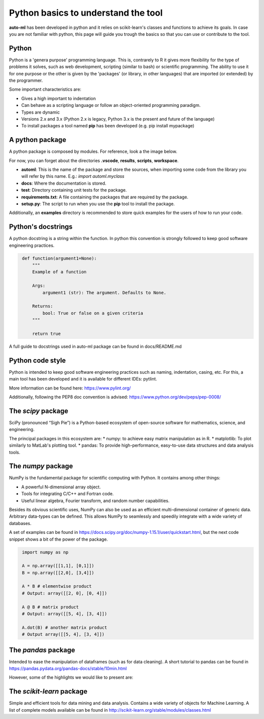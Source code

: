 Python basics to understand the tool
====================================

**auto-ml** has been developed in python and it relies on scikit-learn's classes
and functions to achieve its goals. In case you are not familiar with python,
this page will guide you trough the basics so that you can use or contribute
to the tool.

Python
------
Python is a 'genera purpose' programming language. This is, contrarely to R it
gives more flexibility for the type of problems it solves, such as web
development, scripting (similar to bash) or scientific programming. The ability
to use it for one purpose or the other is given by the 'packages' (or library,
in other languages) that are imported (or extended) by the programmer. 

Some important characteristics are:

* Gives a high important to indentation
* Can behave as a scripting language or follow an object-oriented programming paradigm.
* Types are dynamic
* Versions 2.x and 3.x (Python 2.x is legacy, Python 3.x is the present and future of the language)
* To install packages a tool named **pip** has been developed (e.g. pip install mypackage)


A python package
----------------

A python package is composed by modules. For reference, look a the image below.

.. image:: ../img/python/python-tree.png
   :alt: A python package
   :align: center

For now, you can forget about the directories **.vscode**, **results**,
**scripts**, **workspace**.

* **automl**: This is the name of the package and store the sources, when importing some code from the library you will refer by this name. E.g.: `import automl.myclass`
* **docs**: Where the documentation is stored.
* **test**: Directory containing unit tests for the package.
* **requirements.txt**: A file containing the packages that are required by the package.
* **setup.py**: The script to run when you use the **pip** tool to install the package.

Additionally, an **examples** directory is recommended to store quick examples
for the users of how to run your code.

Python's docstrings
-------------------
A python docstring is a string within the function. In python this convention is
strongly followed to keep good software engineering practices.

.. code-block:: python
   :name: docstring

    def function(argument1=None):
        """
        Example of a function

        Args:
            argument1 (str): The argument. Defaults to None.

        Returns:
            bool: True or false on a given criteria
        """
        
        return true

A full guide to docstrings used in auto-ml package can be found in docs/README.md

Python code style
-----------------
Python is intended to keep good software engineering practices such as naming,
indentation, casing, etc. For this, a main tool has been developed and it is
available for different IDEs: pytlint.

More information can be found here: https://www.pylint.org/

Additionally, following the PEP8 doc convention is advised: https://www.python.org/dev/peps/pep-0008/

The `scipy` package
--------------------------

SciPy (pronounced “Sigh Pie”) is a Python-based ecosystem of open-source
software for mathematics, science, and engineering.

The principal packages in this ecosystem are: 
* numpy: to achieve easy matrix manipulation as in R.
* matplotlib: To plot similarly to MatLab's plotting tool.
* pandas: To provide high-performance, easy-to-use data structures and data analysis tools.

The `numpy` package
-------------------

NumPy is the fundamental package for scientific computing with Python.
It contains among other things:

* A powerful N-dimensional array object.
* Tools for integrating C/C++ and Fortran code.
* Useful linear algebra, Fourier transform, and random number capabilities.

Besides its obvious scientific uses, NumPy can also be used as an efficient
multi-dimensional container of generic data. Arbitrary data-types can be
defined. This allows NumPy to seamlessly and speedily integrate with a wide
variety of databases.

A set of examples can be found in 
https://docs.scipy.org/doc/numpy-1.15.1/user/quickstart.html, but the next code
snippet shows a bit of the power of the package.

.. code-block:: python
   :name: numpy-example

    import numpy as np

    A = np.array([[1,1], [0,1]])
    B = np.array([[2,0], [3,4]])

    A * B # elementwise product
    # Output: array([[2, 0], [0, 4]])
    
    A @ B # matrix product
    # Output: array([[5, 4], [3, 4]])

    A.dot(B) # another matrix product
    # Output array([[5, 4], [3, 4]])

The `pandas` package
--------------------

Intended to ease the manipulation of dataframes (such as for data cleaning). A
short tutorial to pandas can be found in
https://pandas.pydata.org/pandas-docs/stable/10min.html

However, some of the highlights we would like to present are:

.. code-block:: python
   :caption: Loading a csv file
   :name: pandas-01

    import pandas as pd
    import numpy as np

    data = pd.read_csv("train.csv", index_col="Loan_ID")

.. code-block:: python
   :caption: Sorting by columns
   :name: pandas-02

    import pandas as pd
    import numpy as np

    data.sort_values(['ApplicantIncome','CoapplicantIncome'], ascending=False)

.. code-block:: python
   :caption: Quick plots
   :name: pandas-03

    import pandas as pd
    import numpy as np

    import matplotlib.pyplot as plt
    %matplotlib inline
    data.boxplot(column="ApplicantIncome",by="Loan_Status")

.. code-block:: python
   :caption: Remove a column
   :name: pandas-04

    import pandas as pd
    import numpy as np

    data.drop(['ApplicantIncome', 'CoapplicantIncome'], axis=1)

The `scikit-learn` package
--------------------------

Simple and efficient tools for data mining and data analysis. Contains a wide
variety of objects for Machine Learning. A list of complete models available
can be found in http://scikit-learn.org/stable/modules/classes.html

.. code-block:: python
   :caption: Pipeline example
   :name: scikit-01

    from sklearn.pipeline import Pipeline
    from sklearn.preprocessing import StandardScaler
    from sklearn.linear_model import LogisticRegression

    # add your data here
    X_train, X_test, Y_train, Y_test = make_my_dataset()

    # it takes a list of tuples as parameter
    pipeline = Pipeline([
        ('scaler', StandardScaler()),
        ('clf', LogisticRegression())
    ])

    # use the pipeline object as you would
    # a regular classifier
    pipeline.fit(X_train,y_train)

    y_preds = pipeline.predict(X_test)